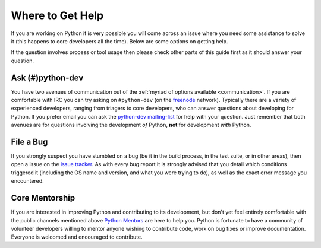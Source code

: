 .. _help:

Where to Get Help
=================

If you are working on Python it is very possible you will come across an issue
where you need some assistance to solve it (this happens to core developers
all the time). Below are some options on getting help.

If the question involves process or tool usage then please check other parts of
this guide first as it should answer your question.


Ask (#)python-dev
-----------------

You have two avenues of communication out of the :ref:`myriad of options
available <communication>`. If you are comfortable with IRC you can try asking
on ``#python-dev`` (on the `freenode <http://freenode.net/>`_ network).
Typically there are a variety of experienced developers, ranging from
triagers to core developers, who can answer questions about developing for
Python. If you prefer email you can ask the `python-dev mailing-list
<http://mail.python.org/mailman/listinfo/python-dev>`_ for help with your
question. Just remember that both avenues are for questions involving the
development *of* Python, **not** for development *with* Python.


File a Bug
----------

If you strongly suspect you have stumbled on a bug (be it in the build
process, in the test suite, or in other areas), then open a issue on the
`issue tracker`_.  As with every bug report it is strongly advised that
you detail which conditions triggered it (including the OS name and version,
and what you were trying to do), as well as the exact error message you
encountered.

.. _issue tracker: http://bugs.python.org


Core Mentorship
---------------

If you are interested in improving Python and contributing to its development,
but don't yet feel entirely comfortable with the public channels mentioned
above `Python Mentors`_ are here to help you.  Python is fortunate to have a
community of volunteer developers willing to mentor anyone wishing to
contribute code, work on bug fixes or improve documentation.  Everyone is
welcomed and encouraged to contribute.

.. _Python Mentors: http://pythonmentors.com
